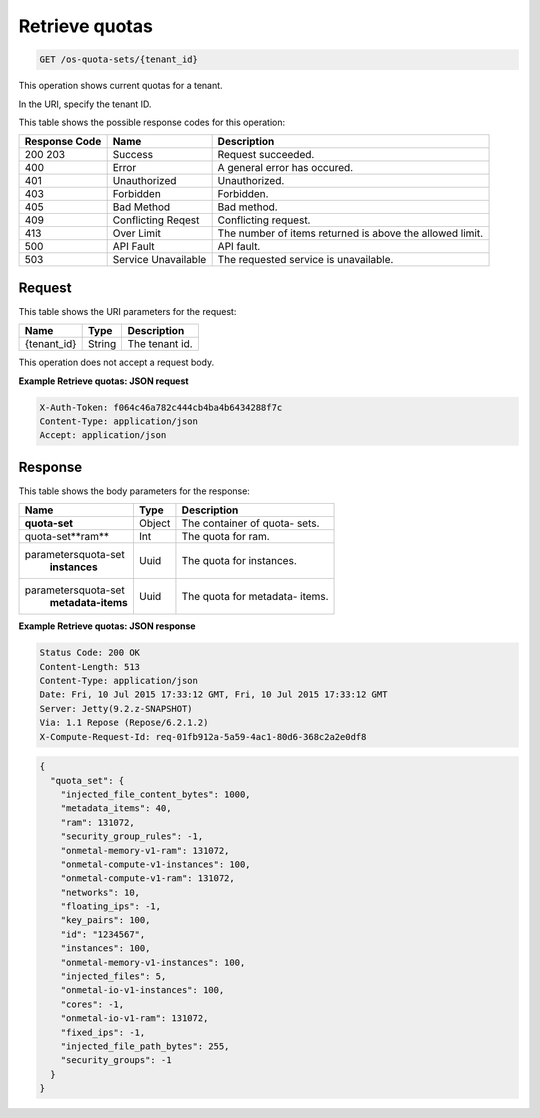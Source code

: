 
.. THIS OUTPUT IS GENERATED FROM THE WADL. DO NOT EDIT.

.. _get-retrieve-quotas-os-quota-sets-tenant-id:

Retrieve quotas
^^^^^^^^^^^^^^^^^^^^^^^^^^^^^^^^^^^^^^^^^^^^^^^^^^^^^^^^^^^^^^^^^^^^^^^^^^^^^^^^

.. code::

    GET /os-quota-sets/{tenant_id}


This operation shows current quotas for a tenant.

In the URI, specify the tenant ID.



This table shows the possible response codes for this operation:


+--------------------------+-------------------------+-------------------------+
|Response Code             |Name                     |Description              |
+==========================+=========================+=========================+
|200 203                   |Success                  |Request succeeded.       |
+--------------------------+-------------------------+-------------------------+
|400                       |Error                    |A general error has      |
|                          |                         |occured.                 |
+--------------------------+-------------------------+-------------------------+
|401                       |Unauthorized             |Unauthorized.            |
+--------------------------+-------------------------+-------------------------+
|403                       |Forbidden                |Forbidden.               |
+--------------------------+-------------------------+-------------------------+
|405                       |Bad Method               |Bad method.              |
+--------------------------+-------------------------+-------------------------+
|409                       |Conflicting Reqest       |Conflicting request.     |
+--------------------------+-------------------------+-------------------------+
|413                       |Over Limit               |The number of items      |
|                          |                         |returned is above the    |
|                          |                         |allowed limit.           |
+--------------------------+-------------------------+-------------------------+
|500                       |API Fault                |API fault.               |
+--------------------------+-------------------------+-------------------------+
|503                       |Service Unavailable      |The requested service is |
|                          |                         |unavailable.             |
+--------------------------+-------------------------+-------------------------+


Request
""""""""""""""""


This table shows the URI parameters for the request:

+--------------------------+-------------------------+-------------------------+
|Name                      |Type                     |Description              |
+==========================+=========================+=========================+
|{tenant_id}               |String                   |The tenant id.           |
+--------------------------+-------------------------+-------------------------+


This operation does not accept a request body.

**Example Retrieve quotas: JSON request**

.. code::

   X-Auth-Token: f064c46a782c444cb4ba4b6434288f7c
   Content-Type: application/json
   Accept: application/json


Response
""""""""""""""""


This table shows the body parameters for the response:

+---------------------------+-------------------------+------------------------+
|Name                       |Type                     |Description             |
+===========================+=========================+========================+
|**quota-set**              |Object                   |The container of quota- |
|                           |                         |sets.                   |
+---------------------------+-------------------------+------------------------+
|quota-set\**ram**          |Int                      |The quota for ram.      |
+---------------------------+-------------------------+------------------------+
|parameters\quota-set\      |Uuid                     |The quota for instances.|
|   **instances**           |                         |                        |
+---------------------------+-------------------------+------------------------+
|parameters\quota-set\      |Uuid                     |The quota for metadata- |
|   **metadata-items**      |                         |items.                  |
+---------------------------+-------------------------+------------------------+


**Example Retrieve quotas: JSON response**


.. code::

       Status Code: 200 OK
       Content-Length: 513
       Content-Type: application/json
       Date: Fri, 10 Jul 2015 17:33:12 GMT, Fri, 10 Jul 2015 17:33:12 GMT
       Server: Jetty(9.2.z-SNAPSHOT)
       Via: 1.1 Repose (Repose/6.2.1.2)
       X-Compute-Request-Id: req-01fb912a-5a59-4ac1-80d6-368c2a2e0df8


.. code::

   {
     "quota_set": {
       "injected_file_content_bytes": 1000,
       "metadata_items": 40,
       "ram": 131072,
       "security_group_rules": -1,
       "onmetal-memory-v1-ram": 131072,
       "onmetal-compute-v1-instances": 100,
       "onmetal-compute-v1-ram": 131072,
       "networks": 10,
       "floating_ips": -1,
       "key_pairs": 100,
       "id": "1234567",
       "instances": 100,
       "onmetal-memory-v1-instances": 100,
       "injected_files": 5,
       "onmetal-io-v1-instances": 100,
       "cores": -1,
       "onmetal-io-v1-ram": 131072,
       "fixed_ips": -1,
       "injected_file_path_bytes": 255,
       "security_groups": -1
     }
   }
